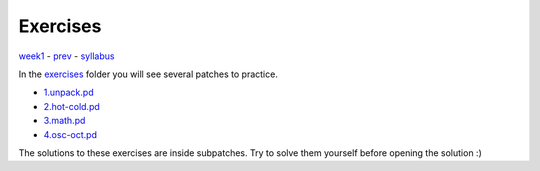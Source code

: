 =========
Exercises
=========

`week1 <../week1>`_ - `prev <../week1/iolets.html>`_ - `syllabus <../syllabus.html>`_

In the `exercises <exercises>`_ folder you will see several patches to practice.

- `1.unpack.pd <./exercises/1.unpack.pd>`_
- `2.hot-cold.pd <./exercises/2.hot-cold.pd>`_
- `3.math.pd <./exercises/3.math.pd>`_
- `4.osc-oct.pd <./exercises/4.osc-oct.pd>`_

The solutions to these exercises are inside subpatches.
Try to solve them yourself before opening the solution :)

